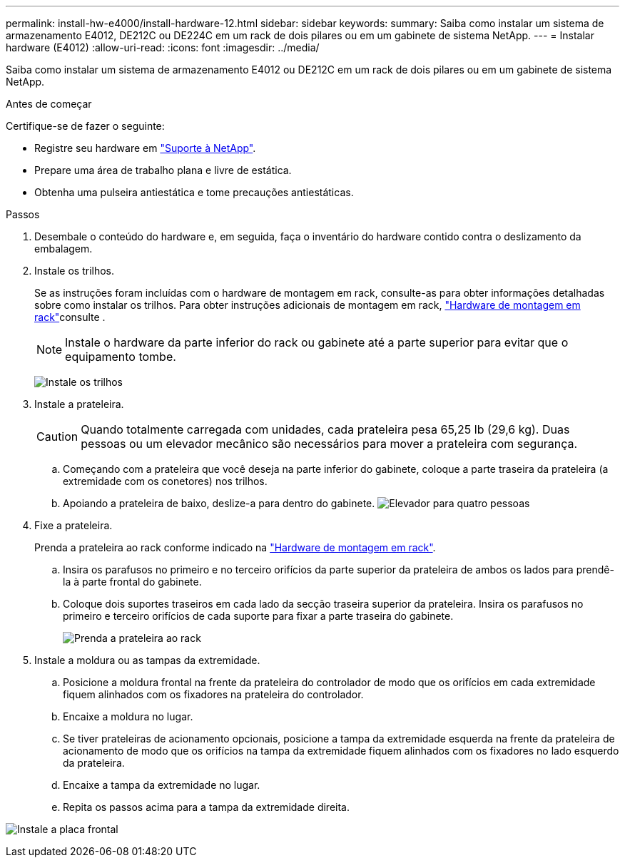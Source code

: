 ---
permalink: install-hw-e4000/install-hardware-12.html 
sidebar: sidebar 
keywords:  
summary: Saiba como instalar um sistema de armazenamento E4012, DE212C ou DE224C em um rack de dois pilares ou em um gabinete de sistema NetApp. 
---
= Instalar hardware (E4012)
:allow-uri-read: 
:icons: font
:imagesdir: ../media/


[role="lead"]
Saiba como instalar um sistema de armazenamento E4012 ou DE212C em um rack de dois pilares ou em um gabinete de sistema NetApp.

.Antes de começar
Certifique-se de fazer o seguinte:

* Registre seu hardware em http://mysupport.netapp.com/["Suporte à NetApp"^].
* Prepare uma área de trabalho plana e livre de estática.
* Obtenha uma pulseira antiestática e tome precauções antiestáticas.


.Passos
. Desembale o conteúdo do hardware e, em seguida, faça o inventário do hardware contido contra o deslizamento da embalagem.
. Instale os trilhos.
+
Se as instruções foram incluídas com o hardware de montagem em rack, consulte-as para obter informações detalhadas sobre como instalar os trilhos. Para obter instruções adicionais de montagem em rack, link:../rackmount-hardware.html["Hardware de montagem em rack"]consulte .

+

NOTE: Instale o hardware da parte inferior do rack ou gabinete até a parte superior para evitar que o equipamento tombe.

+
image:../media/install_rails_inst-hw-e2800-e5700.png["Instale os trilhos"]

. Instale a prateleira.
+

CAUTION: Quando totalmente carregada com unidades, cada prateleira pesa 65,25 lb (29,6 kg). Duas pessoas ou um elevador mecânico são necessários para mover a prateleira com segurança.

+
.. Começando com a prateleira que você deseja na parte inferior do gabinete, coloque a parte traseira da prateleira (a extremidade com os conetores) nos trilhos.
.. Apoiando a prateleira de baixo, deslize-a para dentro do gabinete. image:../media/4_person_lift_source.png["Elevador para quatro pessoas"]


. Fixe a prateleira.
+
Prenda a prateleira ao rack conforme indicado na link:../rackmount-hardware.html["Hardware de montagem em rack"].

+
.. Insira os parafusos no primeiro e no terceiro orifícios da parte superior da prateleira de ambos os lados para prendê-la à parte frontal do gabinete.
.. Coloque dois suportes traseiros em cada lado da secção traseira superior da prateleira. Insira os parafusos no primeiro e terceiro orifícios de cada suporte para fixar a parte traseira do gabinete.
+
image:../media/trafford_secure.png["Prenda a prateleira ao rack"]



. Instale a moldura ou as tampas da extremidade.
+
.. Posicione a moldura frontal na frente da prateleira do controlador de modo que os orifícios em cada extremidade fiquem alinhados com os fixadores na prateleira do controlador.
.. Encaixe a moldura no lugar.
.. Se tiver prateleiras de acionamento opcionais, posicione a tampa da extremidade esquerda na frente da prateleira de acionamento de modo que os orifícios na tampa da extremidade fiquem alinhados com os fixadores no lado esquerdo da prateleira.
.. Encaixe a tampa da extremidade no lugar.
.. Repita os passos acima para a tampa da extremidade direita.




image:../media/install_faceplate_2_0_inst-hw-e2800-e5700.png["Instale a placa frontal"]
